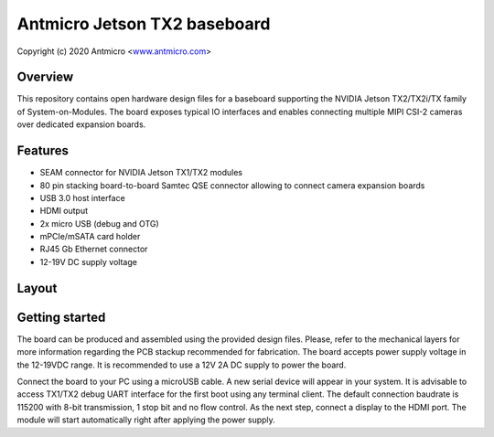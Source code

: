 =============================
Antmicro Jetson TX2 baseboard
=============================

Copyright (c) 2020 Antmicro <`www.antmicro.com <https://www.antmicro.com>`_>

.. image:: Images/tx.png

Overview
========

This repository contains open hardware design files for a baseboard supporting the NVIDIA Jetson TX2/TX2i/TX family of System-on-Modules.
The board exposes typical IO interfaces and enables connecting multiple MIPI CSI-2 cameras over dedicated expansion boards.

Features
========

* SEAM connector for NVIDIA Jetson TX1/TX2 modules
* 80 pin stacking board-to-board Samtec QSE connector allowing to connect camera expansion boards
* USB 3.0 host interface
* HDMI output
* 2x micro USB (debug and OTG)
* mPCIe/mSATA card holder
* RJ45 Gb Ethernet connector
* 12-19V DC supply voltage

Layout
======

.. image:: Images/tx-top.png

.. image:: Images/tx-bottom.png

Getting started
===============

The board can be produced and assembled using the provided design files.
Please, refer to the mechanical layers for more information regarding the PCB stackup recommended for fabrication.
The board accepts power supply voltage in the 12-19VDC range.
It is recommended to use a 12V 2A DC supply to power the board.

Connect the board to your PC using a microUSB cable.
A new serial device will appear in your system.
It is advisable to access TX1/TX2 debug UART interface for the first boot using any terminal client.
The default connection baudrate is 115200 with 8-bit transmission, 1 stop bit and no flow control.
As the next step, connect a display to the HDMI port.
The module will start automatically right after applying the power supply.

